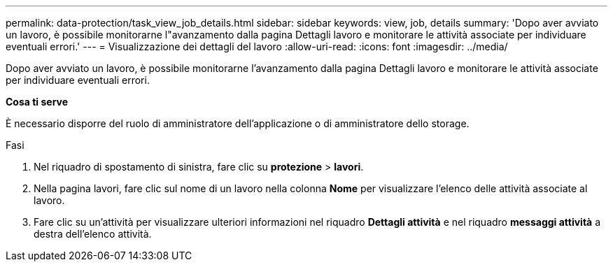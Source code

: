 ---
permalink: data-protection/task_view_job_details.html 
sidebar: sidebar 
keywords: view, job, details 
summary: 'Dopo aver avviato un lavoro, è possibile monitorarne l"avanzamento dalla pagina Dettagli lavoro e monitorare le attività associate per individuare eventuali errori.' 
---
= Visualizzazione dei dettagli del lavoro
:allow-uri-read: 
:icons: font
:imagesdir: ../media/


[role="lead"]
Dopo aver avviato un lavoro, è possibile monitorarne l'avanzamento dalla pagina Dettagli lavoro e monitorare le attività associate per individuare eventuali errori.

*Cosa ti serve*

È necessario disporre del ruolo di amministratore dell'applicazione o di amministratore dello storage.

.Fasi
. Nel riquadro di spostamento di sinistra, fare clic su *protezione* > *lavori*.
. Nella pagina lavori, fare clic sul nome di un lavoro nella colonna *Nome* per visualizzare l'elenco delle attività associate al lavoro.
. Fare clic su un'attività per visualizzare ulteriori informazioni nel riquadro *Dettagli attività* e nel riquadro *messaggi attività* a destra dell'elenco attività.

